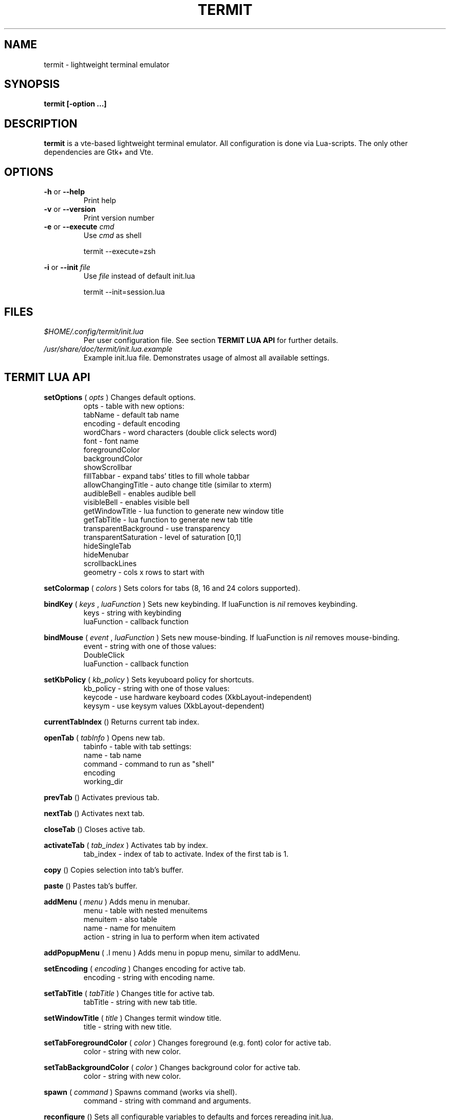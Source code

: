 .\" Process this file with
.\" groff -man -Tascii foo.1
.\"
.TH TERMIT 30 "NOV 2008" Linux "User Manuals"
.SH NAME
termit \- lightweight terminal emulator

.SH SYNOPSIS
.B termit [-option ...]

.SH DESCRIPTION
.B termit
is a vte-based lightweight terminal emulator. All configuration
is done via Lua-scripts. The only other dependencies are 
Gtk+ and Vte.

.SH OPTIONS
.BR -h
or
.BR --help
.RS
Print help
.RE
.BR -v
or
.BR --version
.RS
Print version number
.RE
.BR -e
or
.BR --execute
.I cmd
.RS
Use
.I cmd
as shell
.P
termit --execute=zsh
.P
.RE
.BR -i
or
.BR --init
.I file
.RS
Use
.I file
instead of default init.lua
.P
termit --init=session.lua
.P
.RE
.SH FILES
.I $HOME/.config/termit/init.lua
.RS
Per user configuration file. See section
.BR "TERMIT LUA API"
for further details.
.RE
.I /usr/share/doc/termit/init.lua.example
.RS
Example init.lua file. Demonstrates usage of almost all available settings.
.SH "TERMIT LUA API"
.B setOptions
(
.I opts
)
Changes default options.
.RS
opts - table with new options:
    tabName - default tab name
    encoding - default encoding
    wordChars - word characters (double click selects word)
    font - font name
    foregroundColor
    backgroundColor
    showScrollbar
    fillTabbar - expand tabs' titles to fill whole tabbar
    allowChangingTitle - auto change title (similar to xterm)
    audibleBell - enables audible bell
    visibleBell - enables visible bell
    getWindowTitle - lua function to generate new window title
    getTabTitle - lua function to generate new tab title
    transparentBackground - use transparency
    transparentSaturation - level of saturation [0,1]
    hideSingleTab
    hideMenubar
    scrollbackLines
    geometry - cols x rows to start with
.RE
.P
.B setColormap
(
.I colors
)
Sets colors for tabs (8, 16 and 24 colors supported).
.RE
.P
.B bindKey
(
.I keys
,
.I luaFunction
)
Sets new keybinding. If luaFunction is 
.I nil
removes keybinding.
.RS
keys - string with keybinding
.RE
.RS
luaFunction - callback function
.RE
.P
.B bindMouse
(
.I event
,
.I luaFunction
)
Sets new mouse-binding. If luaFunction is 
.I nil
removes mouse-binding.
.RS
event - string with one of those values:
    DoubleClick
.RE
.RS
luaFunction - callback function
.RE
.P
.B setKbPolicy
(
.I kb_policy
)
Sets keyuboard policy for shortcuts.
.RS
kb_policy - string with one of those values:
    keycode - use hardware keyboard codes (XkbLayout-independent)
    keysym - use keysym values (XkbLayout-dependent)
.RE
.P
.B currentTabIndex
()
Returns current tab index.
.RE
.P
.B openTab
(
.I tabInfo
)
Opens new tab.
.RS
tabinfo - table with tab settings:
    name - tab name
    command - command to run as "shell"
    encoding
    working_dir
.RE
.P
.B prevTab
()
Activates previous tab.
.P
.B nextTab
()
Activates next tab.
.P
.B closeTab
()
Closes active tab.
.P
.B activateTab
(
.I tab_index
)
Activates tab by index.
.RS
tab_index - index of tab to activate. Index of the first tab is 1.
.RE
.P
.B copy
()
Copies selection into tab's buffer.
.P
.B paste
()
Pastes tab's buffer.
.P
.B addMenu
(
.I menu
)
Adds menu in menubar.
.RS
menu - table with nested menuitems
    menuitem - also table
        name - name for menuitem
        action - string in lua to perform when item activated
.RE
.P
.B addPopupMenu
( .I menu
)
Adds menu in popup menu, similar to addMenu.
.P
.B setEncoding
(
.I encoding
)
Changes encoding for active tab.
.RS
encoding - string with encoding name.
.RE
.P
.B setTabTitle
(
.I tabTitle
)
Changes title for active tab.
.RS
tabTitle - string with new tab title.
.RE
.P
.B setWindowTitle
(
.I title
)
Changes termit window title.
.RS
title - string with new title.
.RE
.P
.B setTabForegroundColor
(
.I color
)
Changes foreground (e.g. font) color for active tab.
.RS
color - string with new color.
.RE
.P
.B setTabBackgroundColor
(
.I color
)
Changes background color for active tab.
.RS
color - string with new color.
.RE
.P
.B spawn
(
.I command
)
Spawns command (works via shell).
.RS
command - string with command and arguments.
.RE
.P
.B reconfigure
()
Sets all configurable variables to defaults and forces rereading init.lua.
.SH BUGS
After start sometimes there is black screen. Resizing termit window helps.
.SH AUTHOR
Evgeny Ratnikov <ratnikov.ev at gmail dot com>
.SH "SEE ALSO"
.BR lua (1)
